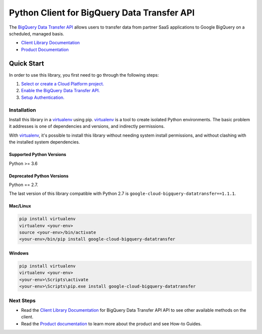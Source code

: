 Python Client for BigQuery Data Transfer API
============================================

|GA| |pypi| |versions|

The `BigQuery Data Transfer API`_ allows users to transfer data from partner
SaaS applications to Google BigQuery on a scheduled, managed basis.

- `Client Library Documentation`_
- `Product Documentation`_

.. |GA| image:: https://img.shields.io/badge/support-GA-gold.svg
   :target: https://github.com/googleapis/google-cloud-python/blob/master/README.rst#general-availability
.. |pypi| image:: https://img.shields.io/pypi/v/google-cloud-bigquery-datatransfer.svg
   :target: https://pypi.org/project/google-cloud-bigquery-datatransfer/
.. |versions| image:: https://img.shields.io/pypi/pyversions/google-cloud-bigquery-datatransfer.svg
   :target: https://pypi.org/project/google-cloud-bigquery-datatransfer/
.. _BigQuery Data Transfer API: https://cloud.google.com/bigquery/transfer
.. _Client Library Documentation: https://googleapis.dev/python/bigquerydatatransfer/latest
.. _Product Documentation:  https://cloud.google.com/bigquery/docs/transfer-service-overview

Quick Start
-----------

In order to use this library, you first need to go through the following steps:

1. `Select or create a Cloud Platform project.`_
2. `Enable the BigQuery Data Transfer API.`_
3. `Setup Authentication.`_

.. _Select or create a Cloud Platform project.: https://console.cloud.google.com/project
.. _Enable the BigQuery Data Transfer API.:  https://cloud.google.com/bigquery/docs/transfer-service-overview
.. _Setup Authentication.: https://googleapis.dev/python/google-api-core/latest/auth.html

Installation
~~~~~~~~~~~~

Install this library in a `virtualenv`_ using pip. `virtualenv`_ is a tool to
create isolated Python environments. The basic problem it addresses is one of
dependencies and versions, and indirectly permissions.

With `virtualenv`_, it's possible to install this library without needing system
install permissions, and without clashing with the installed system
dependencies.

.. _`virtualenv`: https://virtualenv.pypa.io/en/latest/


Supported Python Versions
^^^^^^^^^^^^^^^^^^^^^^^^^
Python >= 3.6

Deprecated Python Versions
^^^^^^^^^^^^^^^^^^^^^^^^^^
Python == 2.7.

The last version of this library compatible with Python 2.7 is
``google-cloud-bigquery-datatransfer==1.1.1``.


Mac/Linux
^^^^^^^^^

.. code-block:: console

    pip install virtualenv
    virtualenv <your-env>
    source <your-env>/bin/activate
    <your-env>/bin/pip install google-cloud-bigquery-datatransfer


Windows
^^^^^^^

.. code-block:: console

    pip install virtualenv
    virtualenv <your-env>
    <your-env>\Scripts\activate
    <your-env>\Scripts\pip.exe install google-cloud-bigquery-datatransfer

Next Steps
~~~~~~~~~~

-  Read the `Client Library Documentation`_ for BigQuery Data Transfer API
   API to see other available methods on the client.
-  Read the `Product documentation`_ to learn
   more about the product and see How-to Guides.
